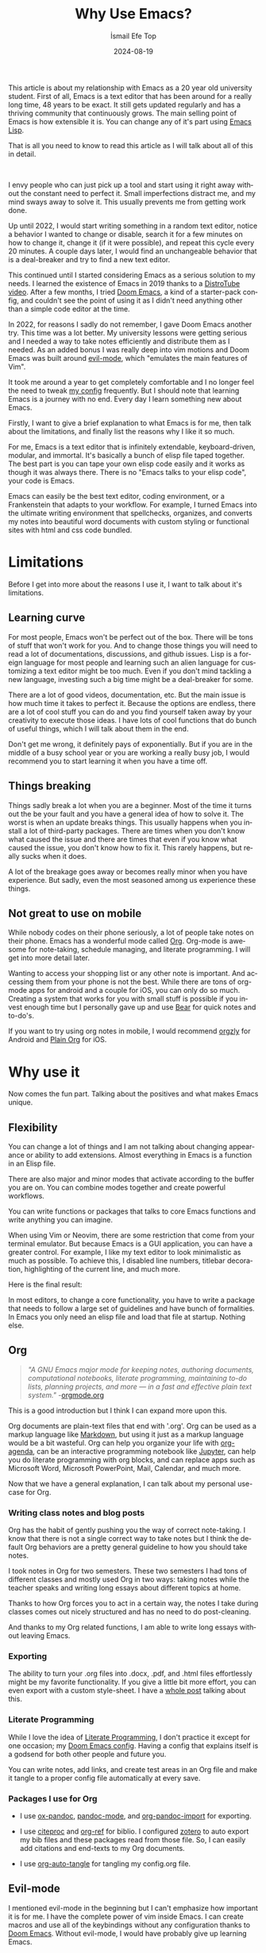 #+TITLE: Why Use Emacs?
#+AUTHOR: İsmail Efe Top
#+DATE: 2024-08-19
#+LANGUAGE: en
#+DESCRIPTION: A deep dive into my use-case for Emacs and it's limitations.

#+HTML_HEAD: <link rel="stylesheet" type="text/css" href="/templates/style.css" />
#+HTML_HEAD: <meta name="theme-color" content="#fffcf0">
#+HTML_HEAD: <link rel="apple-touch-icon" sizes="180x180" href="/favicon/apple-touch-icon.png">
#+HTML_HEAD: <link rel="icon" type="image/png" sizes="32x32" href="/favicon/favicon-32x32.png">
#+HTML_HEAD: <link rel="icon" type="image/png" sizes="16x16" href="/favicon/favicon-16x16.png">
#+HTML_HEAD: <link rel="manifest" href="/favicon/site.webmanifest">

This article is about my relationship with Emacs as a 20 year old university student. First of all, Emacs is a text editor that has been around for a really long time, 48 years to be exact. It still gets updated regularly and has a thriving community that continuously grows. The main selling point of Emacs is how extensible it is. You can change any of it's part using [[https://en.wikipedia.org/wiki/Emacs_Lisp?useskin=vector][Emacs Lisp]].

That is all you need to know to read this article as I will talk about all of this in detail.

#+begin_export html
<br>
<div style="max-width: fit-content; margin-left: auto; margin-right: auto">
      <img src="/etc/img/ivy.png" width="250px" alt="A drawing of an ivy." />
    </div>
#+end_export

I envy people who can just pick up a tool and start using it right away without the constant need to perfect it. Small imperfections distract me, and my mind sways away to solve it. This usually prevents me from getting work done.

Up until 2022, I would start writing something in a random text editor, notice a behavior I wanted to change or disable, search it for a few minutes on how to change it, change it (if it were possible), and repeat this cycle every 20 minutes. A couple days later, I would find an unchangeable behavior that is a deal-breaker and try to find a new text editor.

This continued until I started considering Emacs as a serious solution to my needs. I learned the existence of Emacs in 2019 thanks to a [[https://www.youtube.com/watch?v=Y8koAgkBEnM][DistroTube video]]. After a few months, I tried [[https://github.com/doomemacs/doomemacs][Doom Emacs]], a kind of a starter-pack config, and couldn't see the point of using it as I didn't need anything other than a simple code editor at the time.

In 2022, for reasons I sadly do not remember, I gave Doom Emacs another try. This time was a lot better. My university lessons were getting serious and I needed a way to take notes efficiently and distribute them as I needed. As an added bonus I was really deep into vim motions and Doom Emacs was built around [[https://github.com/emacs-evil/evil][evil-mode]], which "emulates the main features of Vim".

It took me around a year to get completely comfortable and I no longer feel the need to tweak [[https://github.com/ektaynot/doom][my config]] frequently. But I should note that learning Emacs is a journey with no end. Every day I learn something new about Emacs.

Firstly, I want to give a brief explanation to what Emacs is for me, then talk about the limitations, and finally list the reasons why I like it so much.

For me, Emacs is a text editor that is infinitely extendable, keyboard-driven, modular, and immortal. It's basically a bunch of elisp file taped together. The best part is you can tape your own elisp code easily and it works as though it was always there. There is no "Emacs talks to your elisp code", your code is Emacs.

Emacs can easily be the best text editor, coding environment, or a Frankenstein that adapts to your workflow. For example, I turned Emacs into the ultimate writing environment that spellchecks, organizes, and converts my notes into beautiful word documents with custom styling or functional sites with html and css code bundled.

* Limitations

Before I get into more about the reasons I use it, I want to talk about it's limitations.

** Learning curve

For most people, Emacs won't be perfect out of the box. There will be tons of stuff that won't work for you. And to change those things you will need to read a lot of documentations, discussions, and github issues. Lisp is a foreign language for most people and learning such an alien language for customizing a text editor might be too much. Even if you don't mind tackling a new language, investing such a big time might be a deal-breaker for some.

There are a lot of good videos, documentation, etc. But the main issue is how much time it takes to perfect it. Because the options are endless, there are a lot of cool stuff you can do and you find yourself taken away by your creativity to execute those ideas. I have lots of cool functions that do bunch of useful things, which I will talk about them in the end.

Don't get me wrong, it definitely pays of exponentially. But if you are in the middle of a busy school year or you are working a really busy job, I would recommend you to start learning it when you have a time off.

** Things breaking

Things sadly break a lot when you are a beginner. Most of the time it turns out the be your fault and you have a general idea of how to solve it. The worst is when an update breaks things. This usually happens when you install a lot of third-party packages. There are times when you don't know what caused the issue and there are times that even if you know what caused the issue, you don't know how to fix it. This rarely happens, but really sucks when it does.

A lot of the breakage goes away or becomes really minor when you have experience. But sadly, even the most seasoned among us experience these things.

** Not great to use on mobile

While nobody codes on their phone seriously, a lot of people take notes on their phone. Emacs has a wonderful mode called [[https://orgmode.org/][Org]]. Org-mode is awesome for note-taking, schedule managing, and literate programming. I will get into more detail later.

Wanting to access your shopping list or any other note is important. And accessing them from your phone is not the best. While there are tons of org-mode apps for android and a couple for iOS, you can only do so much. Creating a system that works for you with small stuff is possible if you invest enough time but I personally gave up and use [[https://bear.app][Bear]] for quick notes and to-do's.

If you want to try using org notes in mobile, I would recommend [[https://www.orgzly.com/][orgzly]] for Android and [[https://plainorg.com/][Plain Org]] for iOS.

* Why use it

Now comes the fun part. Talking about the positives and what makes Emacs unique.

** Flexibility

You can change a lot of things and I am not talking about changing appearance or ability to add extensions. Almost everything in Emacs is a function in an Elisp file.

There are also major and minor modes that activate according to the buffer you are on. You can combine modes together and create powerful workflows.

You can write functions or packages that talks to core Emacs functions and write anything you can imagine.

When using Vim or Neovim, there are some restriction that come from your terminal emulator. But because Emacs is a GUI application, you can have a greater control. For example, I like my text editor to look minimalistic as much as possible. To achieve this, I disabled line numbers, titlebar decoration, highlighting of the current line, and much more.

Here is the final result:

#+begin_export html
<img src="/blog/why_use_emacs/emacs.webp" alt="An image of my Emacs window."/>
#+end_export

In most editors, to change a core functionality, you have to write a package that needs to follow a large set of guidelines and have bunch of formalities. In Emacs you only need an elisp file and load that file at startup. Nothing else.

** Org

#+HTML: <blockquote>
/"A GNU Emacs major mode for keeping notes, authoring documents, computational notebooks, literate programming, maintaining to-do lists, planning projects, and more — in a fast and effective plain text system."/ -[[https://orgmode.org][orgmode.org]]
#+HTML: </blockquote>

This is a good introduction but I think I can expand more upon this.

Org documents are plain-text files that end with '.org'. Org can be used as a markup language like [[https://www.markdownguide.org/getting-started/][Markdown]], but using it just as a markup language would be a bit wasteful. Org can help you organize your life with [[https://www.youtube.com/watch?v=8BOiRmjw5aU][org-agenda]], can be an interactive programming notebook like [[https://jupyter.org/][Jupyter]], can help you do literate programming with org blocks, and can replace apps such as Microsoft Word, Microsoft PowerPoint, Mail, Calendar, and much more.

Now that we have a general explanation, I can talk about my personal use-case for Org.

*** Writing class notes and blog posts

Org has the habit of gently pushing you the way of correct note-taking. I know that there is not a single correct way to take notes but I think the default Org behaviors are a pretty general guideline to how you should take notes.

I took notes in Org for two semesters. These two semesters I had tons of different classes and mostly used Org in two ways: taking notes while the teacher speaks and writing long essays about different topics at home.

Thanks to how Org forces you to act in a certain way, the notes I take during classes comes out nicely structured and has no need to do post-cleaning.

And thanks to my Org related functions, I am able to write long essays without leaving Emacs.

*** Exporting

The ability to turn your .org files into .docx, .pdf, and .html files effortlessly might be my favorite functionality. If you give a little bit more effort, you can even export with a custom style-sheet. I have a [[https://ismailefe.org/blog/my_org_pandoc_workflow/][whole post]] talking about this.

*** Literate Programming

While I love the idea of [[https://en.wikipedia.org/wiki/Literate_programming][Literate Programming]], I don't practice it except for one occasion; my [[https://github.com/ektaynot/doom][Doom Emacs config]]. Having a config that explains itself is a godsend for both other people and future you.

You can write notes, add links, and create test areas in an Org file and make it tangle to a proper config file automatically at every save.

*** Packages I use for Org

- I use [[https://github.com/kawabata/ox-pandoc][ox-pandoc]], [[https://github.com/joostkremers/pandoc-mode][pandoc-mode]], and [[https://github.com/tecosaur/org-pandoc-import][org-pandoc-import]] for exporting.

- I use [[https://github.com/andras-simonyi/citeproc-el][citeproc]] and [[https://github.com/jkitchin/org-ref][org-ref]] for biblio. I configured [[https://www.zotero.org/][zotero]] to auto export my bib files and these packages read from those file. So, I can easily add citations and end-texts to my Org documents.

- I use [[https://github.com/yilkalargaw/org-auto-tangle][org-auto-tangle]] for tangling my config.org file.

** Evil-mode

I mentioned evil-mode in the beginning but I can't emphasize how important it is for me. I have the complete power of vim inside Emacs. I can create macros and use all of the keybindings without any configuration thanks to [[https://github.com/doomemacs/doomemacs][Doom Emacs]]. Without evil-mode, I would have probably give up learning Emacs.

** My custom functions

I have tons of functions that are mostly written by me and ChatGPT. Emacs community doesn't really condone the use of AI in general but I recommend the use of AI to beginners with the condition that they should question and research the output. AI can be dumb and give you bad code. Always ask for it to break down the output and validate the end result yourself while looking at documentation. After a certain point you should be able to write small functions and then you don't have to ask AI for a whole function but just help with small parts. I think this is the best way to approach learning elisp to configure Emacs. Here is a list of my most-used functions. -You can see the code in [[https://github.com/Ektaynot/doom/blob/master/config.org#functions][my config.org]] under the functions heading.-

- *efe/google-current-word:* This is a function that googles the word at point and opens it in your default browser. I use this when I encounter a new concept or when I misspell a word so hard that only Google knows what I mean.

- *efe/first-result-url:* Gives the word at point to a script called [[https://gist.github.com/Ektaynot/46681539aa1c030b3a58986e7f3df397][firstresult]]. This in turn copies the first result from a google search. Really useful when you want to create a hyperlink and need a link to the github repo or the official website without opening your browser.

- *efe/tureng-(turkish/english):* [[https://tureng.com/tr/turkce-ingilizce][Tureng]] is a community driven dictionary. I use this function to look at different meanings of a word. It displays 10 different meanings in the echo area and goes away when you press anything. Sadly, I can't share how I get the results as it may or may not breach the user agreement.

- *efe/open(-project)-in-vscode:* Pretty self-explanatory, either opens the file or the project in VS Code. It uses the doom-modeline--project-root variable, so the function might not work in vanilla Emacs.

There are more functions in my config.org, feel free to check it out.

* Closing Words

Thanks for reading my Emacs propaganda. I love this program so much that I feel the constant need to talk about it.

I really feel like everyone can benefit from using Emacs. It just takes time a long time to be efficient in it.

Feel free to reach to me about anything via email.


#+BEGIN_EXPORT html
<div class="bottom-header">
  <a class="bottom-header-link" href="/">Home</a>
  <a href="mailto:ismailefetop@gmail.com" class="bottom-header-link">Mail Me</a>
  <a class="bottom-header-link" href="/feed.xml" target="_blank">RSS</a>
  <a class="bottom-header-link" href="https://github.com/Ektaynot/ismailefe_org" target="_blank">Source</a>
</div>
<div class="firechickenwebring">
  <a href="https://firechicken.club/efe/prev">←</a>
  <a href="https://firechicken.club">🔥⁠🐓</a>
  <a href="https://firechicken.club/efe/next">→</a>
</div>
#+END_EXPORT
